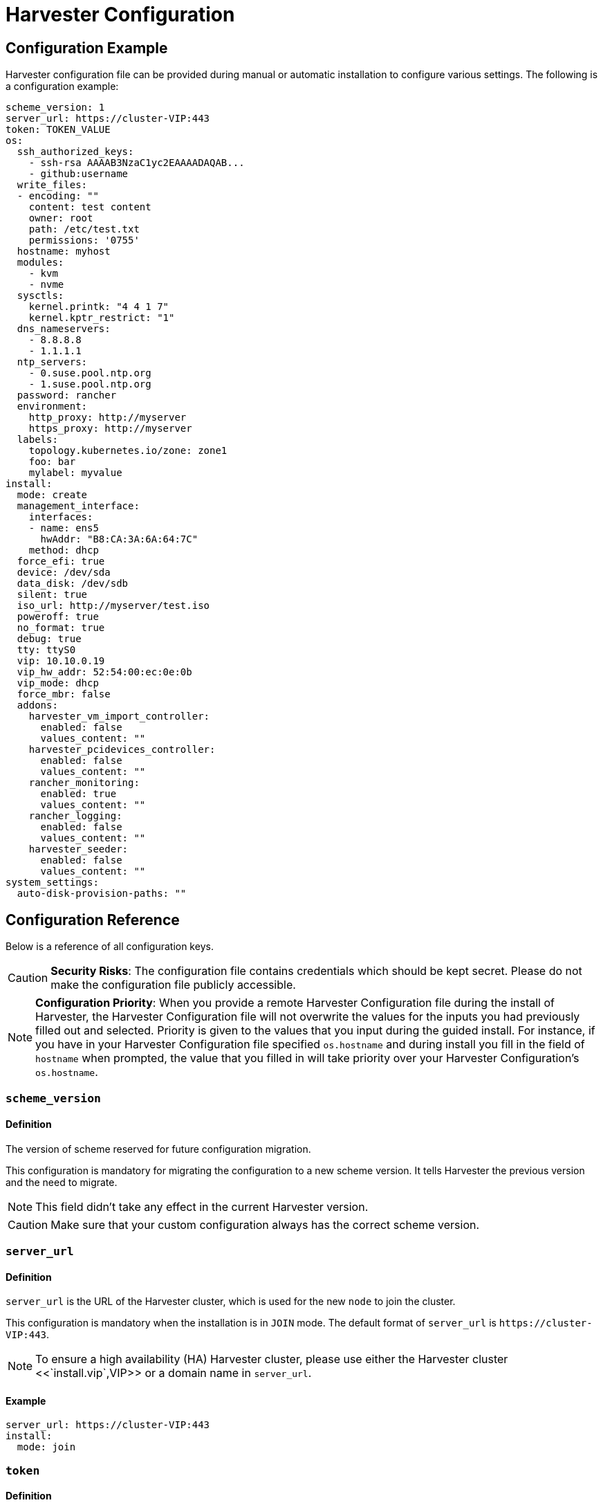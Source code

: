 = Harvester Configuration

== Configuration Example

Harvester configuration file can be provided during manual or automatic installation to configure various settings. The following is a configuration example:

[,yaml]
----
scheme_version: 1
server_url: https://cluster-VIP:443
token: TOKEN_VALUE
os:
  ssh_authorized_keys:
    - ssh-rsa AAAAB3NzaC1yc2EAAAADAQAB...
    - github:username
  write_files:
  - encoding: ""
    content: test content
    owner: root
    path: /etc/test.txt
    permissions: '0755'
  hostname: myhost
  modules:
    - kvm
    - nvme
  sysctls:
    kernel.printk: "4 4 1 7"
    kernel.kptr_restrict: "1"
  dns_nameservers:
    - 8.8.8.8
    - 1.1.1.1
  ntp_servers:
    - 0.suse.pool.ntp.org
    - 1.suse.pool.ntp.org
  password: rancher
  environment:
    http_proxy: http://myserver
    https_proxy: http://myserver
  labels:
    topology.kubernetes.io/zone: zone1
    foo: bar
    mylabel: myvalue
install:
  mode: create
  management_interface:
    interfaces:
    - name: ens5
      hwAddr: "B8:CA:3A:6A:64:7C"
    method: dhcp
  force_efi: true
  device: /dev/sda
  data_disk: /dev/sdb
  silent: true
  iso_url: http://myserver/test.iso
  poweroff: true
  no_format: true
  debug: true
  tty: ttyS0
  vip: 10.10.0.19
  vip_hw_addr: 52:54:00:ec:0e:0b
  vip_mode: dhcp
  force_mbr: false
  addons:
    harvester_vm_import_controller:
      enabled: false
      values_content: ""
    harvester_pcidevices_controller:
      enabled: false
      values_content: ""
    rancher_monitoring:
      enabled: true
      values_content: ""
    rancher_logging:
      enabled: false
      values_content: ""
    harvester_seeder:
      enabled: false
      values_content: ""
system_settings:
  auto-disk-provision-paths: ""
----

== Configuration Reference

Below is a reference of all configuration keys.

[CAUTION]
====
*Security Risks*: The configuration file contains credentials which should be kept secret. Please do not make the configuration file publicly accessible.
====


[NOTE]
====
*Configuration Priority*: When you provide a remote Harvester Configuration file during the install of Harvester, the Harvester Configuration file will not overwrite the values for the inputs you had previously filled out and selected.  Priority is given to the values that you input during the guided install.
For instance, if you have in your Harvester Configuration file specified `os.hostname` and during install you fill in the field of `hostname` when prompted, the value that you filled in will take priority over your Harvester Configuration's `os.hostname`.
====


=== `scheme_version`

==== Definition

The version of scheme reserved for future configuration migration.

This configuration is mandatory for migrating the configuration to a new scheme version. It tells Harvester the previous version and the need to migrate.

[NOTE]
====
This field didn't take any effect in the current Harvester version.
====


[CAUTION]
====
Make sure that your custom configuration always has the correct scheme version.
====


=== `server_url`

==== Definition

`server_url` is the URL of the Harvester cluster, which is used for the new `node` to join the cluster.

This configuration is mandatory when the installation is in `JOIN` mode. The default format of `server_url` is `+https://cluster-VIP:443+`.

[NOTE]
====

To ensure a high availability (HA) Harvester cluster, please use either the Harvester cluster <<`install.vip`,VIP>> or a domain name in `server_url`.
====


==== Example

[,yaml]
----
server_url: https://cluster-VIP:443
install:
  mode: join
----

=== `token`

==== Definition

The cluster secret or node token. If the value matches the format of a node token it will
automatically be assumed to be a node token. Otherwise it is treated as a cluster secret.

In order for a new node to join the Harvester cluster, the token should match what the server has.

==== Example

[,yaml]
----
token: myclustersecret
----

Or a node token

[,yaml]
----
token: "K1074ec55daebdf54ef48294b0ddf0ce1c3cb64ee7e3d0b9ec79fbc7baf1f7ddac6::node:77689533d0140c7019416603a05275d4"
----

'''

&nbsp;

=== `os.ssh_authorized_keys`

==== Definition

A list of SSH authorized keys that should be added to the default user, `rancher`. SSH keys can be obtained from GitHub user accounts by using the format
`+github:${USERNAME}+`. This is done by downloading the keys from `+https://github.com/${USERNAME}.keys+`.

==== Example

[,yaml]
----
os:
  ssh_authorized_keys:
    - "ssh-rsa AAAAB3NzaC1yc2EAAAADAQABAAABAQC2TBZGjE+J8ag11dzkFT58J3XPONrDVmalCNrKxsfADfyy0eqdZrG8hcAxAR/5zuj90Gin2uBR4Sw6Cn4VHsPZcFpXyQCjK1QDADj+WcuhpXOIOY3AB0LZBly9NI0ll+8lo3QtEaoyRLtrMBhQ6Mooy2M3MTG4JNwU9o3yInuqZWf9PvtW6KxMl+ygg1xZkljhemGZ9k0wSrjqif+8usNbzVlCOVQmZwZA+BZxbdcLNwkg7zWJSXzDIXyqM6iWPGXQDEbWLq3+HR1qKucTCSxjbqoe0FD5xcW7NHIME5XKX84yH92n6yn+rxSsyUfhJWYqJd+i0fKf5UbN6qLrtd/D"
    - "github:ibuildthecloud"
----

=== `os.write_files`

A list of files to write to disk on boot. The `encoding` field specifies the content's encoding. Valid `encoding` values are:

* `""`: content data are written in plain text. In this case, the `encoding` field can be also omitted.
* `b64`, `base64`: content data are base64-encoded.
* `gz`, `gzip`: content data are gzip-compressed.
* `gz+base64`, `gzip+base64`, `gz+b64`, `gzip+b64`: content data are gzip-compressed first and then base64-encoded.

Example

[,yaml]
----
os:
  write_files:
  - encoding: b64
    content: CiMgVGhpcyBmaWxlIGNvbnRyb2xzIHRoZSBzdGF0ZSBvZiBTRUxpbnV4...
    owner: root:root
    path: /etc/connman/main.conf
    permissions: '0644'
  - content: |
      # My new /etc/sysconfig/samba file

      SMDBOPTIONS="-D"
    path: /etc/sysconfig/samba
  - content: !!binary |
      f0VMRgIBAQAAAAAAAAAAAAIAPgABAAAAwARAAAAAAABAAAAAAAAAAJAVAAAAAA
      AEAAHgAdAAYAAAAFAAAAQAAAAAAAAABAAEAAAAAAAEAAQAAAAAAAwAEAAAAAAA
      AAAAAAAAAwAAAAQAAAAAAgAAAAAAAAACQAAAAAAAAAJAAAAAAAAcAAAAAAAAAB
      ...
    path: /bin/arch
    permissions: '0555'
  - content: |
      15 * * * * root ship_logs
    path: /etc/crontab
----

=== `os.persistent_state_paths`

==== Definition

The `os.persistent_state_paths` option allows you to configure custom paths where modifications made to files will persist across reboots. Any changes to files in these paths will not be lost after a reboot.

==== Example

Refer to the following example config for installing `rook-ceph` in Harvester:

[,yaml]
----
os:
  persistent_state_paths:
    - /var/lib/rook
    - /var/lib/ceph
  modules:
    - rbd
    - nbd
----

=== `os.after_install_chroot_commands`

==== Definition

You can add additional software packages with `after_install_chroot_commands`. The `after-install-chroot` stage, provided by https://rancher.github.io/elemental-toolkit/docs/[elemental-toolkit], allows you to execute commands not restricted by file system write issues, ensuring the persistence of user-defined commands even after a system reboot.

==== Example

Refer to the following example config for installing an RPM package in Harvester:

[,yaml]
----
os:
  after_install_chroot_commands:
    - rpm -ivh <the url of rpm package>
----

DNS resolution is unavailable in the `after-install-chroot stage`, and the `nameserver` might not be available. If you need to access a domain name to install a package using an URL, create a temporary `/etc/resolv.conf` file first. For example:

[,yaml]
----
os:
  after_install_chroot_commands:
    - "rm -f /etc/resolv.conf && echo 'nameserver 8.8.8.8' | sudo tee /etc/resolv.conf"
    - "mkdir /usr/local/bin"
    - "curl -fsSL -o get_helm.sh https://raw.githubusercontent.com/helm/helm/main/scripts/get-helm-3 && chmod 700 get_helm.sh && ./get_helm.sh"
    - "rm -f /etc/resolv.conf && ln -s /var/run/netconfig/resolv.conf /etc/resolv.conf"
----

[NOTE]
====

Upgrading Harvester causes the changes to the OS in the `after-install-chroot` stage to be lost. You must also configure the `after-upgrade-chroot` to make your changes persistent across an upgrade. Refer to https://rancher.github.io/elemental-toolkit/docs/customizing/runtime_persistent_changes/[Runtime persistent changes] before upgrading Harvester.
====


=== `os.hostname`

==== Definition

Set the system hostname. The installer will generate a random hostname if the user doesn't provide a value.

==== Example

[,yaml]
----
os:
  hostname: myhostname
----

=== `os.modules`

==== Definition

A list of kernel modules to be loaded on start.

==== Example

[,yaml]
----
os:
  modules:
    - kvm
    - nvme
----

=== `os.sysctls`

==== Definition

Kernel sysctl to set up on start. These are the typical configurations found in `/etc/sysctl.conf`.
Values must be specified as strings.

==== Example

[,yaml]
----
os:
  sysctls:
    kernel.printk: 4 4 1 7 # the YAML parser will read as a string
    kernel.kptr_restrict: "1" # force the YAML parser to read as a string
----

=== `os.dns_nameservers`

==== Definition

*Fallback* DNS name servers to use if DNS is not configured by DHCP or in the OS.

==== Example

[,yaml]
----
os:
  dns_nameservers:
    - 8.8.8.8
    - 1.1.1.1
----

=== `os.ntp_servers`

==== Definition

*Fallback* ntp servers to use if NTP is not configured elsewhere in the OS. Highly recommend to configure `os.ntp_servers` to avoid time synchronization issue between machines.

==== Example

[,yaml]
----
os:
  ntp_servers:
    - 0.suse.pool.ntp.org
    - 1.suse.pool.ntp.org
----

=== `os.password`

==== Definition

The password for the default user, `rancher`. By default, there is no password for the `rancher` user.
If you set a password at runtime it will be reset on the next boot. The
value of the password can be clear text or an encrypted form. The easiest way to get this encrypted
form is to change your password on a Linux system and copy the value of the second field from
`/etc/shadow`. You can also encrypt a password using OpenSSL. For the encryption algorithms
supported by Harvester, please refer to the table below.

[cols="^,^,^"]
|===
| Algorithm | Command | Support

| SHA-512
| `openssl passwd -6`
| Yes

| SHA-256
| `openssl passwd -5`
| Yes

| MD5
| `openssl passwd -1`
| Yes

| MD5, Apache variant
| `openssl passwd -apr1`
| Yes

| AIX-MD5
| `openssl passwd -aixmd5`
| No
|===

==== Example

Encrypted:

[,yaml]
----
os:
  password: "$6$kZYUnRaTxNdg4W8H$WSEJydGWsNpaRbbbRdTDLJ2hDLbkizxSFGW2RtexlqG6njEATaGQG9ssztjaKDCsaNUPBZ1E1YdsvSLMAi/IO/"
----

Or clear text:

[,yaml]
----
os:
  password: supersecure
----

=== `os.environment`

==== Definition

Environment variables to be set on K3s and other processes like the boot process.
Primary use of this field is to set the HTTP proxy.

==== Example

[,yaml]
----
os:
  environment:
    http_proxy: http://myserver
    https_proxy: http://myserver
----

[NOTE]
====

This example sets the HTTP(S) proxy for *foundational OS components*.
To set up an HTTP(S) proxy for Harvester components such as fetching external images and backup to S3 services,
see link:../advanced/settings.adoc#http-proxy[Settings/http-proxy].
====


=== `os.labels`

==== Definition

Labels to be added to this Node.

==== Example

[,yaml]
----
os:
  labels:
    topology.kubernetes.io/zone: zone1
    foo: bar
    mylabel: myvalue
----

=== `os.sshd.sftp`

==== Definition

Subsystem used to configure the OpenSSH Daemon (sshd). Harvester currently only supports `sftp`.

==== Example

[,yaml]
----
os:
  sshd:
    sftp: true  #  The SFTP subsystem is enabled.
----

'''

&nbsp;

=== `install.addons`

*Definition*: Setting that defines the default addon status. Harvester addons are disabled by default.

*Supported values*:

* `vm-import-controller` (chartName: harvester-vm-import-controller)
* `pcidevices-controller` (chartName: harvester-pcidevices-controller)
* `rancher-monitoring`
* `rancher-logging`
* `harvester-seeder` (experimental)

*Example*:

[,yaml]
----
install:
  addons:
    rancher_monitoring:
      enabled: true
    rancher_logging:
      enabled: false
----

=== `install.automatic`

*Definition*: Setting that forces the installer to skip the interactive steps in the installation process.

When enabled, the configuration is either retrieved from the value of `harvester.install.config_url` or defined individually using kernel parameters.

=== `install.data_disk`

*Definition*: Default device for storing VM data.

When installing via PXE, use `/dev/disk/by-id/$id` or `/dev/disk/by-path/$path` to specify the storage device if the server contains multiple physical volumes.

*Default value*: Storage device configured in the setting `install.device`

*Example*:

[,yaml]
----
install:
  data_disk: /dev/sdb
----

=== `install.debug`

*Definition*: Setting that enables additional logging and debugging during installation.

=== `install.device`

*Definition*: Device on which the Harvester OS is installed.

When installing via PXE, use `/dev/disk/by-id/$id` or `/dev/disk/by-path/$path` to specify the storage device if the server contains multiple physical volumes.

=== `install.force_efi`

*Definition*: Setting that forces EFI installation even when EFI is not detected.

*Default value*: `false`

=== `install.force_mbr`

*Definition*: Setting that forces usage of MBR partitioning on BIOS systems.

Harvester uses GPT partitioning on UEFI and BIOS systems by default. Compatibility issues may require you to use MBR partitioning instead.

If you specify the same storage device for both `install.device` and `install.data_disk`, Harvester creates an additional partition for storing VM data. This additional partition is not created when you force usage of MBR partitioning. Instead, VM data is stored in a partition that stores OS data.

*Example*:

[,yaml]
----
install:
  force_mbr: true
----

=== `install.harvester.longhorn.default_settings.guaranteedInstanceManagerCPU`

*Versions*: v1.4.0 and later

*Definition*: Percentage of the total allocatable CPU on each node to be reserved for each Longhorn Instance Manager pod.

Using the default value is recommended for high system availability. When deploying single-node Harvester clusters, you can specify a value less than 12.

For more information about how to set the correct value, see https://longhorn.io/docs/1.6.0/references/settings/#guaranteed-instance-manager-cpu[Guaranteed Instance Manager CPU] in the Longhorn documentation.

*Default value*: 12

*Supported values*: 0 to 12. All other values are considered 12.

*Example*:

----
  harvester:
    longhorn:
      default_settings:
        guaranteedInstanceManagerCPU: 6
----

=== `install.harvester.storage_class.replica_count`

*Definition*: Replica count of the default Harvester StorageClass `harvester-longhorn`.

Using the default value is recommended for high storage availability. When deploying single-node Harvester clusters, you must set the value to 1.

For more information, see https://longhorn.io/docs/1.6.0/references/settings/#default-replica-count[Default Replica Count] in the Longhorn documentation.

*Default value*: 3

*Supported values*: 1 to 3. All other values are considered 3.

*Example*:

[,yaml]
----
install:
  harvester:
    storage_class:
      replica_count: 1
----

=== `install.iso_url`

*Definition*: URL of ISO image to be downloaded and used to install Harvester when booting from the kernel or vmlinuz.

=== `install.management_interface`

*Definition*: Network interfaces for the host machine.

Harvester uses the https://www.freedesktop.org/software/systemd/man/systemd.net-naming-scheme.html[systemd net naming scheme]. Ensure that the interface name is present on the target machine before installation.

*Fields*:

* `method`: Method used to assign an IP to the network. Supported values:
 ** `dhcp`: Harvester requests an IP from the DHCP server.
 ** `static`: IP and gateway addresses are manually assigned.
* `ip`: Static IP assigned to the network. This field is required when the value of `method` is `static`.
* `subnet_mask`: Subnet mask of the network. This field is required when the value of `method` is `static`.
* `gateway`: Gateway address assigned to the network. This field is required when the value of `method` is `static`.
* `interfaces`: Array of network interfaces. The installer combines the specified interfaces (slaves) into a single logical bonded interface.
 ** `interfaces.name`: Name of a slave interface.
 ** `interfaces.hwAddr`: Hardware MAC address of a slave interface. This field is optional.
* `bond_options`: Options for https://www.kernel.org/doc/Documentation/networking/bonding.txt[bonded interfaces]. When unspecified, the following options are used:
 ** `mode`: balance-tlb
 ** `miimon`: 100
* `mtu`: Maximum transmission unit (MTU) for the interface.
* `vlan_id`: VLAN ID for the interface.

*Example*:

[,yaml]
----
install:
  mode: create
  management_interface:
    interfaces:
    - name: ens5
      hwAddr: "B8:CA:3A:6A:64:7D"  # Optional
    method: dhcp
    bond_options:
      mode: balance-tlb
      miimon: 100
    mtu: 1492
    vlan_id: 101
----

=== `install.mode`

*Definition*: Mode of installing Harvester.

*Supported values*:

* `create`: Create a new Harvester installation.
* `join`: Join an existing Harvester installation. You must specify the `server_url`.

*Example*:

[,yaml]
----
install:
  mode: create
----

=== `install.no_format`

Definition: Setting that prevents partitioning and formatting of the installation disk.

=== `install.persistent_partition_size`

*Definition*: Size of the partition COS_PERSISTENT in Gi or Mi.

This partition stores data such as system packages and container images. The minimum value is 150 Gi.

*Default value*: 150 Gi

*Example*:

[,yaml]
----
install:
  persistent_partition_size: 150Gi
----

=== `install.poweroff`

*Definition*: Setting that shuts down (instead of rebooting) the server after installation.

=== `install.rawdiskimagepath`

*Definition*: Setting that forces the installer to only install the Harvester hypervisor (without any configuration). You must enable `harvester.install.automatic` to use this setting.

=== `install.role`

*Definition*: Role assigned to a node at the time of installation. When unspecified, Harvester assigns the `default` role.

* `default`: Allows a node to function as a management node or a worker node.
* `management`: Allows a node to be prioritized when Harvester promotes nodes to management nodes.
* `worker`: Restricts a node to being a worker node (never promoted to management node) in a specific cluster.
* `witness`: Restricts a node to being a witness node (only functions as an etcd node) in a specific cluster.

=== `install.silent`

____
Definition: Reserved
____

=== `install.skipchecks`

*Definition*: Setting that allows installation to proceed even if minimum requirements for production use are not met

The installer automatically checks if the hardware meets the link:./requirements/#hardware-requirements[minimum requirements] for production use. When performing automated installation via link:./pxe-boot-install[PXE Boot], if any of the checks fail, installation is stopped, and warnings are printed to the system console and saved to `/var/log/console.log` in the installation environment.

To override this behavior, set `install.skipchecks=true`. When set to `true`, warning messages are still saved to `/var/log/console.log`, but the installation proceeds even if hardware requirements for production use are not met.

*Default value*: `false`

*Example*:

[,yaml]
----
install:
  skipchecks: true
----

=== `install.tty`

*Definition*: TTY device used for the console.

*Example*:

[,yaml]
----
install:
  tty: ttyS0,115200n8
----

=== `install.vip`

*Definition*: VIP of the Harvester management endpoint.

After installation, you can access the Harvester UI at `https://<VIP>`.

=== `install.vip_mode`

*Definition*: Mode of assigning the VIP.

*Supported values*:

* `dhcp`: Harvester sends DHCP requests to get the VIP. You must specify the hardware address using the `install.vip_hw_addr` field.
* `static`: Harvester uses a static VIP.

*Example*:

[,yaml]
----
install:
  vip: 192.168.0.100
  vip_mode: static
----

=== `install.vip_hw_addr`

*Definition*: Hardware address corresponding to the VIP.

You must configure an on-premises DHCP server to offer the configured VIP. This field is required when the value of `install.vip_mode` is `dhcp`. For more information, see xref:../../installation-setup/management-address.adoc[Management Address].

*Example*:

[,yaml]
----
install:
  vip: 10.10.0.19
  vip_mode: dhcp
  vip_hw_addr: 52:54:00:ec:0e:0b
----

=== `install.webhooks`

*Definition*: Webhooks that allow you to receive notifications for certain installer-related events.

The installer sends HTTP requests to the specified URL. Multiple requests can be sent for a single event but if one request fails, the remaining requests are not sent.

*Fields*:

* `event`: Event type that triggers an HTTP action on the webhook.
 ** `STARTED`: The installation has started.
 ** `SUCCEEDED`: The installation was completed without errors.
 ** `FAILED`: The installation was unsuccessful.
* `method`: HTTP method
* `url`: URL to which HTTP requests are sent
* `insecure`: When set to `true`, Harvester does not verify the server's certificate. The default value is `false`.
* `basicAuth`: When set to `true`, Harvester uses the "Basic" HTTP authentication scheme.
* `headers`: When set to `true`, custom headers are included in the HTTP requests. Headers such as `Content-Length` are automatically included.
* `payload`*: When set to `true`, payload data is sent with the HTTP requests. You may need to set the correct Content-Type header in the `headers` field to ensure that the server accepts the request.

*Example*:

[,yaml]
----
install:
  webhooks:
    - event: SUCCEEDED
      method: GET
      url: http://10.100.0.100/cblr/svc/op/nopxe/system/{{.Hostname}}
    - event: STARTED
      method: GET
      url: https://10.100.0.100/started/{{.Hostname}}
      insecure: true
      basicAuth:
        user: admin
        password: p@assword
    - event: FAILED
      method: POST
      url: http://10.100.0.100/record
      headers:
        Content-Type:
           - 'application/json; charset=utf-8'
      payload: |
        {
          "host": "{{.Hostname}}",
          "device": "hd"
        }
----

=== `install.wipedisks`

*Definition*: Setting that clears all disk partitions on the host using the `sgdisk` command.

=== `install.with-net-images`

*Definition*: Setting that determines if images are pulled from the internet after installation.

The value of this field is typically derived from the kernel parameter `harvester.install.with_net_images`. When the value is `true`, Harvester does not preload images packaged in the installation medium, and instead pulls images from the internet when necessary.

'''

&nbsp;

=== `system_settings`

==== Definition

You can overwrite the default Harvester system settings by configuring `system_settings`.
See the xref:./settings.adoc[Settings] page for additional information and the list of all the options.

[NOTE]
====

Overwriting system settings only works when Harvester is installed in "create" mode.
If you install Harvester in "join" mode, this setting is ignored.
Installing in "join" mode will adopt the system settings from the existing Harvester system.
====


==== Example

The example below overwrites `containerd-registry`, `http-proxy` and `ui-source` settings. The values must be a `string`.

[,yaml]
----
system_settings:
  containerd-registry: '{"Mirrors": {"docker.io": {"Endpoints": ["https://myregistry.local:5000"]}}, "Configs": {"myregistry.local:5000": {"Auth": {"Username": "testuser", "Password": "testpassword"}, "TLS": {"InsecureSkipVerify": false}}}}'
  http-proxy: '{"httpProxy": "http://my.proxy", "httpsProxy": "https://my.proxy", "noProxy": "some.internal.svc"}'
  ui-source: auto
----
